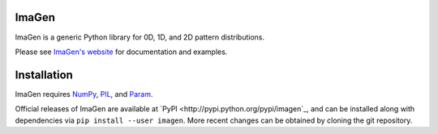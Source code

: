 ImaGen
======

ImaGen is a generic Python library for 0D, 1D, and 2D pattern
distributions.

Please see `ImaGen's website <http://ioam.github.com/imagen/>`_ for documentation and
examples.


Installation
============

ImaGen requires `NumPy <http://numpy.scipy.org/>`_, `PIL <http://www.pythonware.com/products/pil/>`_, and `Param <http://ioam.github.com/param/>`_.

Official releases of ImaGen are available at `PyPI <http://pypi.python.org/pypi/imagen`_, and can be installed along with
dependencies via ``pip install --user imagen``.  More recent changes can be obtained by cloning the git repository.